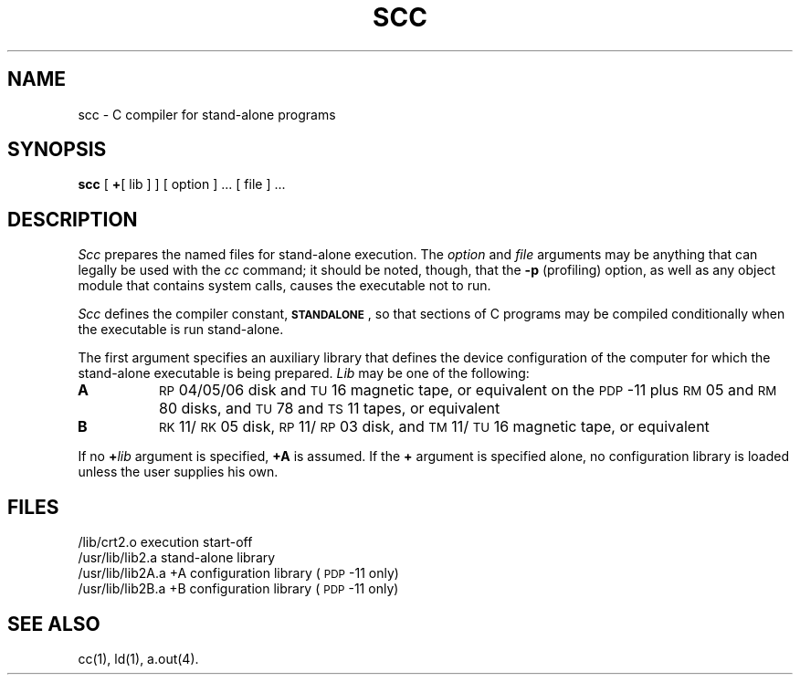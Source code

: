 .TH SCC 1
.SH NAME
scc \- C compiler for stand-alone programs
.SH SYNOPSIS
.B scc
[
.B +\c
[ lib ] ] [ option ] ... [ file ] ...
.SH DESCRIPTION
.I Scc\^
prepares the named files for stand-alone execution.
The
.I option\^
and
.I file\^
arguments may be anything that can legally
be used with the
.I cc\^
command;
it should be noted, though, that the
.B \-p
(profiling) option, as well as any object module
that contains system calls, causes
the executable not to run.
.PP
.I Scc\^
defines the compiler constant,
.BR \s-1STANDALONE\s+1 ,
so that sections of C programs may be compiled
conditionally when the executable is run
stand-alone.
.PP
The first argument specifies an auxiliary library
that defines the device configuration of the
computer for which the stand-alone executable is
being prepared.
.I Lib\^
may be one of the following:
.TP 8
.B A
.SM RP\*S04/05/06
disk and
.SM TU\*S16
magnetic tape, or equivalent on the \s-1PDP\s+1-11
plus \s-1RM\s+105 and \s-1RM\s+180 disks, and
\s-1TU\s+178 and \s-1TS\s+111 tapes, or equivalent
.TP
.B B
\s-1RK\s+111/\s-1RK\s+105 disk, \s-1RP\s+111/\s-1RP\s+103 disk,
and \s-1TM\s+111/\s-1TU\s+116
magnetic tape, or equivalent
.PP
If no
.BI + lib\^
argument is specified,
.B +A
is assumed.
If the
.B +
argument is specified alone, no configuration library
is loaded unless the user supplies his own.
.SH FILES
.nr t1 \w'/usr/lib/lib2A.a   '
.nr t2 \n(t1+\w'+A configuration library   '
.ta \n(t1u \n(t2u
/lib/crt2.o	execution start-off
.br
/usr/lib/lib2.a	stand-alone library
.br
/usr/lib/lib2A.a	+A configuration library	(\s-1PDP\s+1-11 only)
.br
/usr/lib/lib2B.a	+B configuration library	(\s-1PDP\s+1-11 only)
.SH SEE ALSO
cc(1),
ld(1),
a.out(4).
.\"	@(#)scc.1	1.4	
